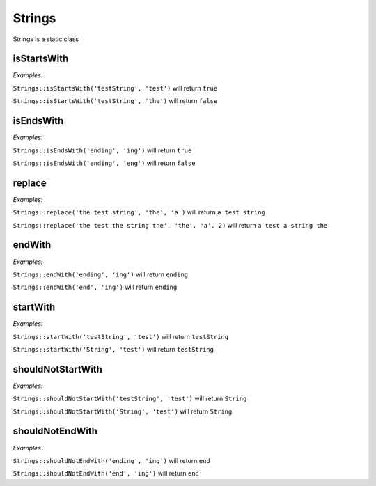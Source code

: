 *************
Strings
*************

Strings is a static class


isStartsWith
-----------------

.. function:: public static isStartsWith(string $source, string $start): bool

    Check if string starts with another string


*Examples:*

``Strings::isStartsWith('testString', 'test')`` will return ``true``

``Strings::isStartsWith('testString', 'the')`` will return ``false``


isEndsWith
-----------------

.. function:: public static isEndsWith(string $source, string $end): bool

    Check if string ends with another string


*Examples:*

``Strings::isEndsWith('ending', 'ing')`` will return ``true``

``Strings::isEndsWith('ending', 'eng')`` will return ``false``


replace
-----------------

.. function:: public static replace(string $subject, string $needle, string $with, int $limit = null): string

    Replace string with another string


*Examples:*

``Strings::replace('the test string', 'the', 'a')`` will return ``a test string``

``Strings::replace('the test the string the', 'the', 'a', 2)`` will return ``a test a string the``


endWith
-----------------

.. function:: public static endWith(string $source, string $end): string

    Ensure the string ends with the given string


*Examples:*

``Strings::endWith('ending', 'ing')`` will return ``ending``

``Strings::endWith('end', 'ing')`` will return ``ending``


startWith
-----------------

.. function:: public static startWith(string $source, string $start): string

    Ensure the string starts with the given string


*Examples:*

``Strings::startWith('testString', 'test')`` will return ``testString``

``Strings::startWith('String', 'test')`` will return ``testString``


shouldNotStartWith
--------------------

.. function:: public static shouldNotStartWith(string $source, string $start): string

    Ensure the string is not starting with the given string


*Examples:*

``Strings::shouldNotStartWith('testString', 'test')`` will return ``String``

``Strings::shouldNotStartWith('String', 'test')`` will return ``String``


shouldNotEndWith
------------------

.. function:: public static shouldNotEndWith(string $source, string $end): string

    Ensure the string is not ending with the given string


*Examples:*

``Strings::shouldNotEndWith('ending', 'ing')`` will return ``end``

``Strings::shouldNotEndWith('end', 'ing')`` will return ``end``
